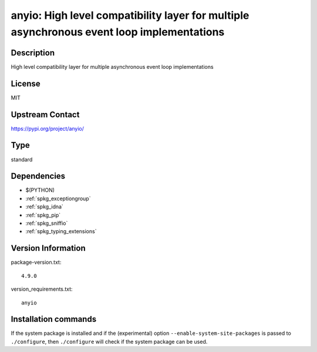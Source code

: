 .. _spkg_anyio:

anyio: High level compatibility layer for multiple asynchronous event loop implementations
==========================================================================================

Description
-----------

High level compatibility layer for multiple asynchronous event loop implementations

License
-------

MIT

Upstream Contact
----------------

https://pypi.org/project/anyio/



Type
----

standard


Dependencies
------------

- $(PYTHON)
- :ref:`spkg_exceptiongroup`
- :ref:`spkg_idna`
- :ref:`spkg_pip`
- :ref:`spkg_sniffio`
- :ref:`spkg_typing_extensions`

Version Information
-------------------

package-version.txt::

    4.9.0

version_requirements.txt::

    anyio

Installation commands
---------------------

.. tab:: PyPI:

   .. CODE-BLOCK:: bash

       $ pip install anyio

.. tab:: Sage distribution:

   .. CODE-BLOCK:: bash

       $ sage -i anyio


If the system package is installed and if the (experimental) option
``--enable-system-site-packages`` is passed to ``./configure``, then 
``./configure`` will check if the system package can be used.
